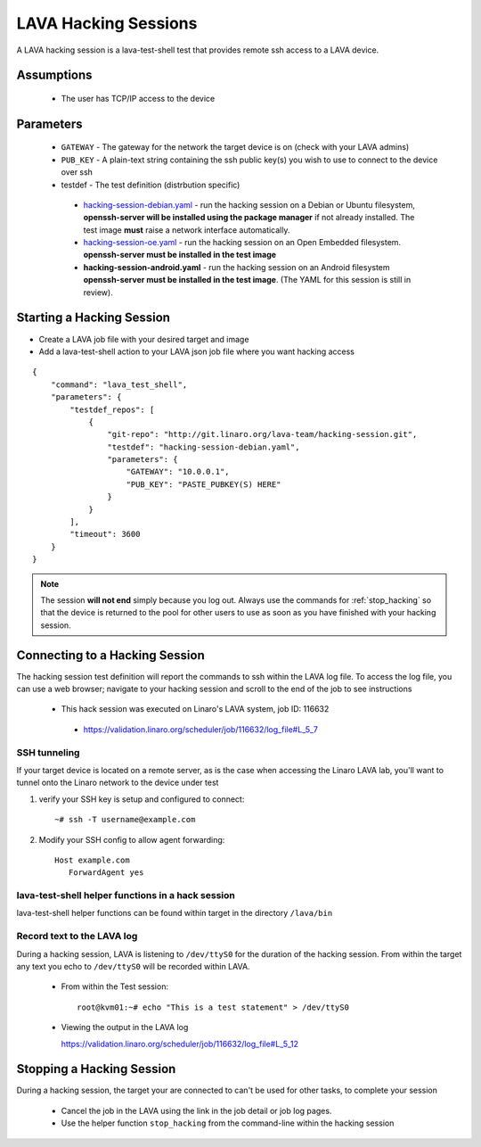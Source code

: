LAVA Hacking Sessions
*********************
A LAVA hacking session is a lava-test-shell test that provides remote
ssh access to a LAVA device.

Assumptions
===========
 * The user has TCP/IP access to the device

Parameters
==========
 * ``GATEWAY`` - The gateway for the network the target device is on
   (check with your LAVA admins)
 * ``PUB_KEY`` - A plain-text string containing the ssh public key(s) you 
   wish to use to connect to the device over ssh
 * testdef - The test definition (distrbution specific)

  * `hacking-session-debian.yaml`_ - run the hacking session on a 
    Debian or Ubuntu filesystem, **openssh-server will be installed
    using the package manager** if not already installed. The test
    image **must** raise a network interface automatically.
  * `hacking-session-oe.yaml`_ - run the hacking session on an Open 
    Embedded filesystem. **openssh-server must be installed in
    the test image**
  * **hacking-session-android.yaml** - run the hacking session on an
    Android filesystem **openssh-server must be installed in the
    test image**. (The YAML for this session is still in review).

.. _hacking-session-debian.yaml: https://git.linaro.org/lava-team/hacking-session.git/blob_plain/HEAD:/hacking-session-debian.yaml

.. _hacking-session-oe.yaml: https://git.linaro.org/lava-team/hacking-session.git/blob_plain/HEAD:/hacking-session-oe.yaml

Starting a Hacking Session
==========================

* Create a LAVA job file with your desired target and image
* Add a lava-test-shell action to your LAVA json job file where you want hacking access

::

    {
        "command": "lava_test_shell",
        "parameters": {
            "testdef_repos": [
                {
                    "git-repo": "http://git.linaro.org/lava-team/hacking-session.git",
                    "testdef": "hacking-session-debian.yaml",
                    "parameters": {
                        "GATEWAY": "10.0.0.1",
                        "PUB_KEY": "PASTE_PUBKEY(S) HERE"
                    }
                }
            ],
            "timeout": 3600
        }    
    }

.. note:: The session **will not end** simply because you log out. Always
          use the commands for :ref:`stop_hacking` so that the device is
          returned to the pool for other users to use as soon as you
          have finished with your hacking session.

Connecting to a Hacking Session
===============================

The hacking session test definition will report the commands to ssh within the
LAVA log file.  To access the log file, you can use a web browser; navigate to 
your hacking session and scroll to the end of the job to see instructions

 * This hack session was executed on Linaro's LAVA system, job ID: 116632

  * https://validation.linaro.org/scheduler/job/116632/log_file#L_5_7

SSH tunneling
-------------

If your target device is located on a remote server, as is the case when 
accessing the Linaro LAVA lab, you'll want to tunnel onto the Linaro network
to the device under test

#. verify your SSH key is setup and configured to connect::

    ~# ssh -T username@example.com

#. Modify your SSH config to allow agent forwarding::

    Host example.com
       ForwardAgent yes

lava-test-shell helper functions in a hack session
--------------------------------------------------

lava-test-shell helper functions can be found within target in the
directory ``/lava/bin``

Record text to the LAVA log
---------------------------

During a hacking session, LAVA is listening to ``/dev/ttyS0`` for the
duration of the hacking session.  From within the target any text you
echo to ``/dev/ttyS0`` will be recorded within LAVA.

 * From within the Test session::

    root@kvm01:~# echo "This is a test statement" > /dev/ttyS0

 * Viewing the output in the LAVA log

   https://validation.linaro.org/scheduler/job/116632/log_file#L_5_12

.. _stop_hacking:

Stopping a Hacking Session
==========================

During a hacking session, the target your are connected to can't be used for 
other tasks, to complete your session

 * Cancel the job in the LAVA using the link in the job detail or
   job log pages.
 * Use the helper function ``stop_hacking`` from the command-line
   within the hacking session
